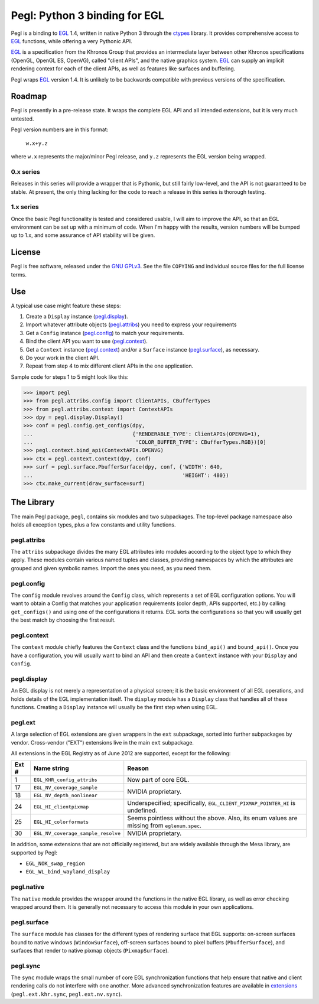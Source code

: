 ==============================
Pegl: Python 3 binding for EGL
==============================

Pegl is a binding to EGL_ 1.4, written in native Python 3 through the
ctypes_ library. It provides comprehensive access to EGL_ functions,
while offering a very Pythonic API.

EGL_ is a specification from the Khronos Group that provides an
intermediate layer between other Khronos specifications (OpenGL, OpenGL
ES, OpenVG), called "client APIs", and the native graphics system. EGL_
can supply an implicit rendering context for each of the client APIs,
as well as features like surfaces and buffering.

Pegl wraps EGL_ version 1.4. It is unlikely to be backwards compatible
with previous versions of the specification.

.. _EGL: http://www.khronos.org/egl
.. _ctypes: http://docs.python.org/py3k/library/ctypes

Roadmap
=======

Pegl is presently in a pre-release state. It wraps the complete EGL API
and all intended extensions, but it is very much untested.

Pegl version numbers are in this format:

    ``w.x+y.z``

where ``w.x`` represents the major/minor Pegl release, and ``y.z``
represents the EGL version being wrapped.

----------
0.x series
----------

Releases in this series will provide a wrapper that is Pythonic, but
still fairly low-level, and the API is not guaranteed to be stable. At
present, the only thing lacking for the code to reach a release in this
series is thorough testing.

----------
1.x series
----------

Once the basic Pegl functionality is tested and considered usable, I
will aim to improve the API, so that an EGL environment can be set up
with a minimum of code. When I'm happy with the results, version
numbers will be bumped up to 1.x, and some assurance of API stability
will be given.

License
=======

Pegl is free software, released under the `GNU GPLv3`_. See the file
``COPYING`` and individual source files for the full license terms.

.. _GNU GPLv3: http://www.gnu.org/licenses/gpl

Use
===
A typical use case might feature these steps:

1. Create a ``Display`` instance (`pegl.display`_).
2. Import whatever attribute objects (`pegl.attribs`_) you need to
   express your requirements
3. Get a ``Config`` instance (`pegl.config`_) to match your
   requirements.
4. Bind the client API you want to use (`pegl.context`_).
5. Get a ``Context`` instance (`pegl.context`_) and/or a ``Surface``
   instance (`pegl.surface`_), as necessary.
6. Do your work in the client API.
7. Repeat from step 4 to mix different client APIs in the one
   application.

Sample code for steps 1 to 5 might look like this:

>>> import pegl
>>> from pegl.attribs.config import ClientAPIs, CBufferTypes
>>> from pegl.attribs.context import ContextAPIs
>>> dpy = pegl.display.Display()
>>> conf = pegl.config.get_configs(dpy,
...                                {'RENDERABLE_TYPE': ClientAPIs(OPENVG=1),
...                                 'COLOR_BUFFER_TYPE': CBufferTypes.RGB})[0]
>>> pegl.context.bind_api(ContextAPIs.OPENVG)
>>> ctx = pegl.context.Context(dpy, conf)
>>> surf = pegl.surface.PbufferSurface(dpy, conf, {'WIDTH': 640,
...                                                'HEIGHT': 480})
>>> ctx.make_current(draw_surface=surf)

The Library
===========
The main Pegl package, ``pegl``, contains six modules and two
subpackages. The top-level package namespace also holds all exception
types, plus a few constants and utility functions.

------------
pegl.attribs
------------
The ``attribs`` subpackage divides the many EGL attributes into modules
according to the object type to which they apply. These modules contain
various named tuples and classes, providing namespaces by which the
attributes are grouped and given symbolic names. Import the ones you
need, as you need them.

-----------
pegl.config
-----------
The ``config`` module revolves around the ``Config`` class, which
represents a set of EGL configuration options. You will want to obtain
a Config that matches your application requirements (color depth, APIs
supported, etc.) by calling ``get_configs()`` and using one of the
configurations it returns. EGL sorts the configurations so that you
will usually get the best match by choosing the first result.

------------
pegl.context
------------
The ``context`` module chiefly features the ``Context`` class and the
functions ``bind_api()`` and ``bound_api()``. Once you have a
configuration, you will usually want to bind an API and then create a
``Context`` instance with your ``Display`` and ``Config``.

------------
pegl.display
------------
An EGL display is not merely a representation of a physical screen; it
is the basic environment of all EGL operations, and holds details of the
EGL implementation itself. The ``display`` module has a ``Display``
class that handles all of these functions. Creating a ``Display``
instance will usually be the first step when using EGL.

--------
pegl.ext
--------
A large selection of EGL extensions are given wrappers in the ``ext``
subpackage, sorted into further subpackages by vendor. Cross-vendor
("EXT") extensions live in the main ``ext`` subpackage.

All extensions in the EGL Registry as of June 2012 are supported,
except for the following:

+-----+----------------------------------+--------------------------------+
|Ext #|           Name string            |             Reason             |
+=====+==================================+================================+
|1    |``EGL_KHR_config_attribs``        |Now part of core EGL.           |
+-----+----------------------------------+--------------------------------+
|17   |``EGL_NV_coverage_sample``        |NVIDIA proprietary.             |
+-----+----------------------------------+                                |
|18   |``EGL_NV_depth_nonlinear``        |                                |
+-----+----------------------------------+--------------------------------+
|24   |``EGL_HI_clientpixmap``           |Underspecified; specifically,   |
|     |                                  |``EGL_CLIENT_PIXMAP_POINTER_HI``|
|     |                                  |is undefined.                   |
+-----+----------------------------------+--------------------------------+
|25   |``EGL_HI_colorformats``           |Seems pointless without the     |
|     |                                  |above. Also, its enum values are|
|     |                                  |missing from ``eglenum.spec``.  |
+-----+----------------------------------+--------------------------------+
|30   |``EGL_NV_coverage_sample_resolve``|NVIDIA proprietary.             |
+-----+----------------------------------+--------------------------------+

In addition, some extensions that are not officially registered, but are
widely available through the Mesa library, are supported by Pegl:

* ``EGL_NOK_swap_region``
* ``EGL_WL_bind_wayland_display``

-----------
pegl.native
-----------
The ``native`` module provides the wrapper around the functions in the
native EGL library, as well as error checking wrapped around them. It is
generally not necessary to access this module in your own applications.

------------
pegl.surface
------------
The ``surface`` module has classes for the different types of rendering
surface that EGL supports: on-screen surfaces bound to native windows
(``WindowSurface``), off-screen surfaces bound to pixel buffers
(``PbufferSurface``), and surfaces that render to native pixmap objects
(``PixmapSurface``).

---------
pegl.sync
---------
The ``sync`` module wraps the small number of core EGL synchronization
functions that help ensure that native and client rendering calls do not
interfere with one another. More advanced synchronization features are
available in extensions_ (``pegl.ext.khr.sync``, ``pegl.ext.nv.sync``).

.. _extensions: `pegl.ext`_
